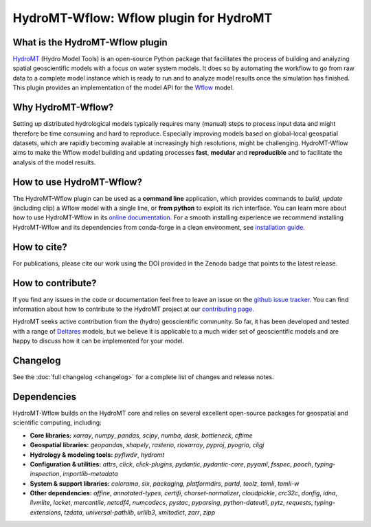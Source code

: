 .. _readme:

=======================================
HydroMT-Wflow: Wflow plugin for HydroMT
=======================================

|pypi| |conda_forge| |docs_latest| |docs_stable| |license| |doi| |binder| |sonarqube_coverage| |sonarqube|

What is the HydroMT-Wflow plugin
--------------------------------
HydroMT_ (Hydro Model Tools) is an open-source Python package that facilitates the process of
building and analyzing spatial geoscientific models with a focus on water system models.
It does so by automating the workflow to go from raw data to a complete model instance which
is ready to run and to analyze model results once the simulation has finished.
This plugin provides an implementation of the model API for the Wflow_ model.

Why HydroMT-Wflow?
------------------
Setting up distributed hydrological models typically requires many (manual) steps
to process input data and might therefore be time consuming and hard to reproduce.
Especially improving models based on global-local geospatial datasets, which are
rapidly becoming available at increasingly high resolutions, might be challenging.
HydroMT-Wflow aims to make the Wflow model building and updating processes **fast**, **modular** and **reproducible**
and to facilitate the analysis of the model results.

How to use HydroMT-Wflow?
-------------------------
The HydroMT-Wflow plugin can be used as a **command line** application, which provides commands to *build*,
*update* (including clip) a Wflow model with a single line, or **from python** to exploit its rich interface.
You can learn more about how to use HydroMT-Wflow in its `online documentation. <https://deltares.github.io/hydromt_wflow/latest/getting_started/intro>`_
For a smooth installing experience we recommend installing HydroMT-Wflow and its dependencies
from conda-forge in a clean environment, see `installation guide. <https://deltares.github.io/hydromt_wflow/latest/getting_started/installation>`_

How to cite?
------------
For publications, please cite our work using the DOI provided in the Zenodo badge |doi| that points to the latest release.

How to contribute?
-------------------
If you find any issues in the code or documentation feel free to leave an issue on the `github issue tracker. <https://github.com/Deltares/hydromt_wflow/issues>`_
You can find information about how to contribute to the HydroMT project at our `contributing page. <https://deltares.github.io/hydromt/stable/guides/core_dev/contributing.html>`_

HydroMT seeks active contribution from the (hydro) geoscientific community.
So far, it has been developed and tested with a range of `Deltares <https://www.deltares.nl/en/>`_ models, but
we believe it is applicable to a much wider set of geoscientific models and are
happy to discuss how it can be implemented for your model.

Changelog
----------
See the :doc:`full changelog <changelog>` for a complete list of changes and release notes.


.. _Hydromt: https://deltares.github.io/hydromt/latest/
.. _Wflow: https://github.com/Deltares/Wflow.jl

.. _Hydromt: https://deltares.github.io/hydromt/latest/
.. _Wflow: https://github.com/Deltares/Wflow.jl

.. |sonarqube| image:: https://sonarcloud.io/api/project_badges/measure?project=Deltares_hydromt_wflow&metric=alert_status
    :target: https://sonarcloud.io/summary/new_code?id=Deltares_hydromt_wflow
    :alt: SonarQube status

.. |sonarqube_coverage| image:: https://sonarcloud.io/api/project_badges/measure?project=Deltares_hydromt_wflow&metric=coverage
    :alt: Coverage
    :target: https://sonarcloud.io/summary/new_code?id=Deltares_hydromt_wflow

.. |docs_latest| image:: https://img.shields.io/badge/docs-latest-brightgreen.svg
    :target: https://deltares.github.io/hydromt_wflow/latest
    :alt: Latest developers docs

.. |docs_stable| image:: https://img.shields.io/badge/docs-stable-brightgreen.svg
    :target: https://deltares.github.io/hydromt_wflow/stable
    :alt: Stable docs last release

.. |pypi| image:: https://img.shields.io/pypi/v/hydromt_wflow.svg?style=flat
    :target: https://pypi.org/project/hydromt_wflow/
    :alt: PyPI

.. |conda_forge| image:: https://anaconda.org/conda-forge/hydromt_wflow/badges/version.svg
    :target: https://anaconda.org/conda-forge/hydromt_wflow
    :alt: Conda-Forge

.. |binder| image:: https://mybinder.org/badge_logo.svg
    :target: https://mybinder.org/v2/gh/Deltares/hydromt_wflow/main?urlpath=lab/tree/examples

.. |doi| image:: https://zenodo.org/badge/356210291.svg
    :alt: Zenodo
    :target: https://zenodo.org/badge/latestdoi/356210291

.. |license| image:: https://img.shields.io/github/license/Deltares/hydromt_wflow
    :alt: License
    :target: https://github.com/Deltares/hydromt_wflow/blob/main/LICENSE

Dependencies
------------
HydroMT-Wflow builds on the HydroMT core and relies on several excellent open-source packages for geospatial and scientific computing, including:

- **Core libraries:** `xarray`, `numpy`, `pandas`, `scipy`, `numba`, `dask`, `bottleneck`, `cftime`
- **Geospatial libraries:** `geopandas`, `shapely`, `rasterio`, `rioxarray`, `pyproj`, `pyogrio`, `cligj`
- **Hydrology & modeling tools:** `pyflwdir`, `hydromt`
- **Configuration & utilities:** `attrs`, `click`, `click-plugins`, `pydantic`, `pydantic-core`, `pyyaml`, `fsspec`, `pooch`, `typing-inspection`, `importlib-metadata`
- **System & support libraries:** `colorama`, `six`, `packaging`, `platformdirs`, `partd`, `toolz`, `tomli`, `tomli-w`
- **Other dependencies:** `affine`, `annotated-types`, `certifi`, `charset-normalizer`, `cloudpickle`, `crc32c`, `donfig`, `idna`, `llvmlite`, `locket`, `mercantile`, `netcdf4`, `numcodecs`, `pystac`, `pyparsing`, `python-dateutil`, `pytz`, `requests`, `typing-extensions`, `tzdata`, `universal-pathlib`, `urllib3`, `xmltodict`, `zarr`, `zipp`
